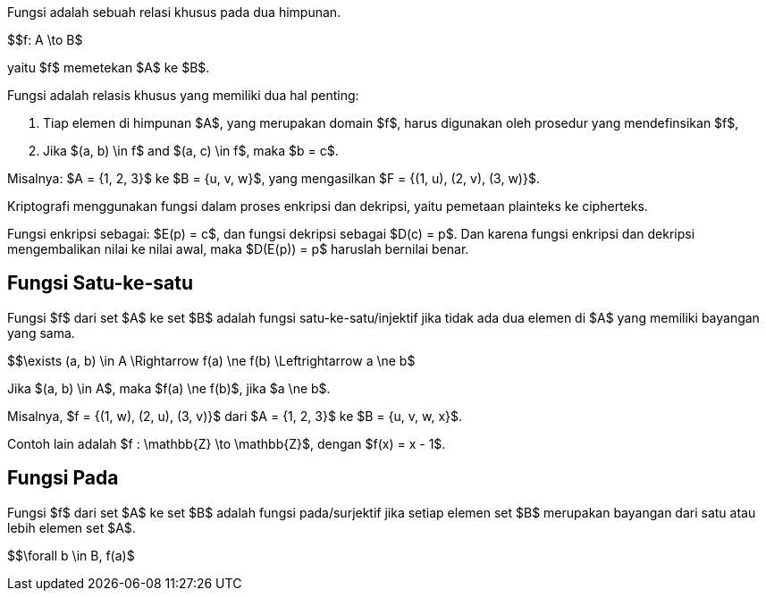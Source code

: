 :page-title     : Fungsi dalam Kriptografi
:page-signed-by : Deo Valiandro. M <valiandrod@gmail.com>
:page-layout    : default
:page-category  : Kriptografi
:page-tags      : [math]

Fungsi adalah sebuah relasi khusus pada dua himpunan.

$$f: A \to B$

yaitu $f$ memetekan $A$ ke $B$.

Fungsi adalah relasis khusus yang memiliki dua hal penting:

. Tiap elemen di himpunan $A$, yang merupakan domain $f$, harus
digunakan oleh prosedur yang mendefinsikan $f$,
. Jika $(a, b) \in f$ and $(a, c) \in f$, maka $b = c$.

Misalnya: $A = {1, 2, 3}$ ke $B = {u, v, w}$, yang mengasilkan
$F = {(1, u), (2, v), (3, w)}$.

Kriptografi menggunakan fungsi dalam proses enkripsi dan dekripsi, yaitu
pemetaan plainteks ke cipherteks.

Fungsi enkripsi sebagai: $E(p) = c$, dan fungsi dekripsi sebagai
$D(c) = p$. Dan karena fungsi enkripsi dan dekripsi mengembalikan nilai ke
nilai awal, maka $D(E(p)) = p$ haruslah bernilai benar.

== Fungsi Satu-ke-satu

Fungsi $f$ dari set $A$ ke set $B$ adalah fungsi
satu-ke-satu/injektif jika tidak ada dua elemen di $A$ yang memiliki
bayangan yang sama.

$$\exists (a, b) \in A \Rightarrow f(a) \ne f(b) \Leftrightarrow a \ne b$

Jika $(a, b) \in A$, maka $f(a) \ne f(b)$, jika $a \ne b$.

Misalnya, $f = {(1, w), (2, u), (3, v)}$ dari $A = {1, 2, 3}$ ke
$B = {u, v, w, x}$.

Contoh lain adalah $f : \mathbb{Z} \to \mathbb{Z}$, dengan
$f(x) = x - 1$.

== Fungsi Pada

Fungsi $f$ dari set $A$ ke set $B$ adalah fungsi pada/surjektif
jika setiap elemen set $B$ merupakan bayangan dari satu atau lebih elemen
set $A$.

$$\forall b \in B, f(a)$
